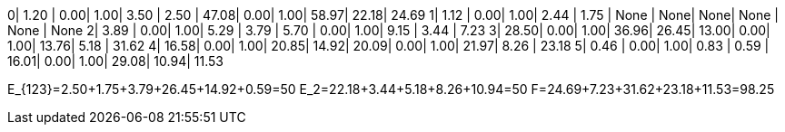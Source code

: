 
0| 1.20 | 0.00| 1.00| 3.50 | 2.50 | 47.08| 0.00| 1.00| 58.97| 22.18| 24.69
1| 1.12 | 0.00| 1.00| 2.44 | 1.75 | None | None| None| None | None | None
2| 3.89 | 0.00| 1.00| 5.29 | 3.79 | 5.70 | 0.00| 1.00| 9.15 | 3.44 | 7.23
3| 28.50| 0.00| 1.00| 36.96| 26.45| 13.00| 0.00| 1.00| 13.76| 5.18 | 31.62
4| 16.58| 0.00| 1.00| 20.85| 14.92| 20.09| 0.00| 1.00| 21.97| 8.26 | 23.18
5| 0.46 | 0.00| 1.00| 0.83 | 0.59 | 16.01| 0.00| 1.00| 29.08| 10.94| 11.53

E_{123}=2.50+1.75+3.79+26.45+14.92+0.59=50
E_2=22.18+3.44+5.18+8.26+10.94=50
F=24.69+7.23+31.62+23.18+11.53=98.25